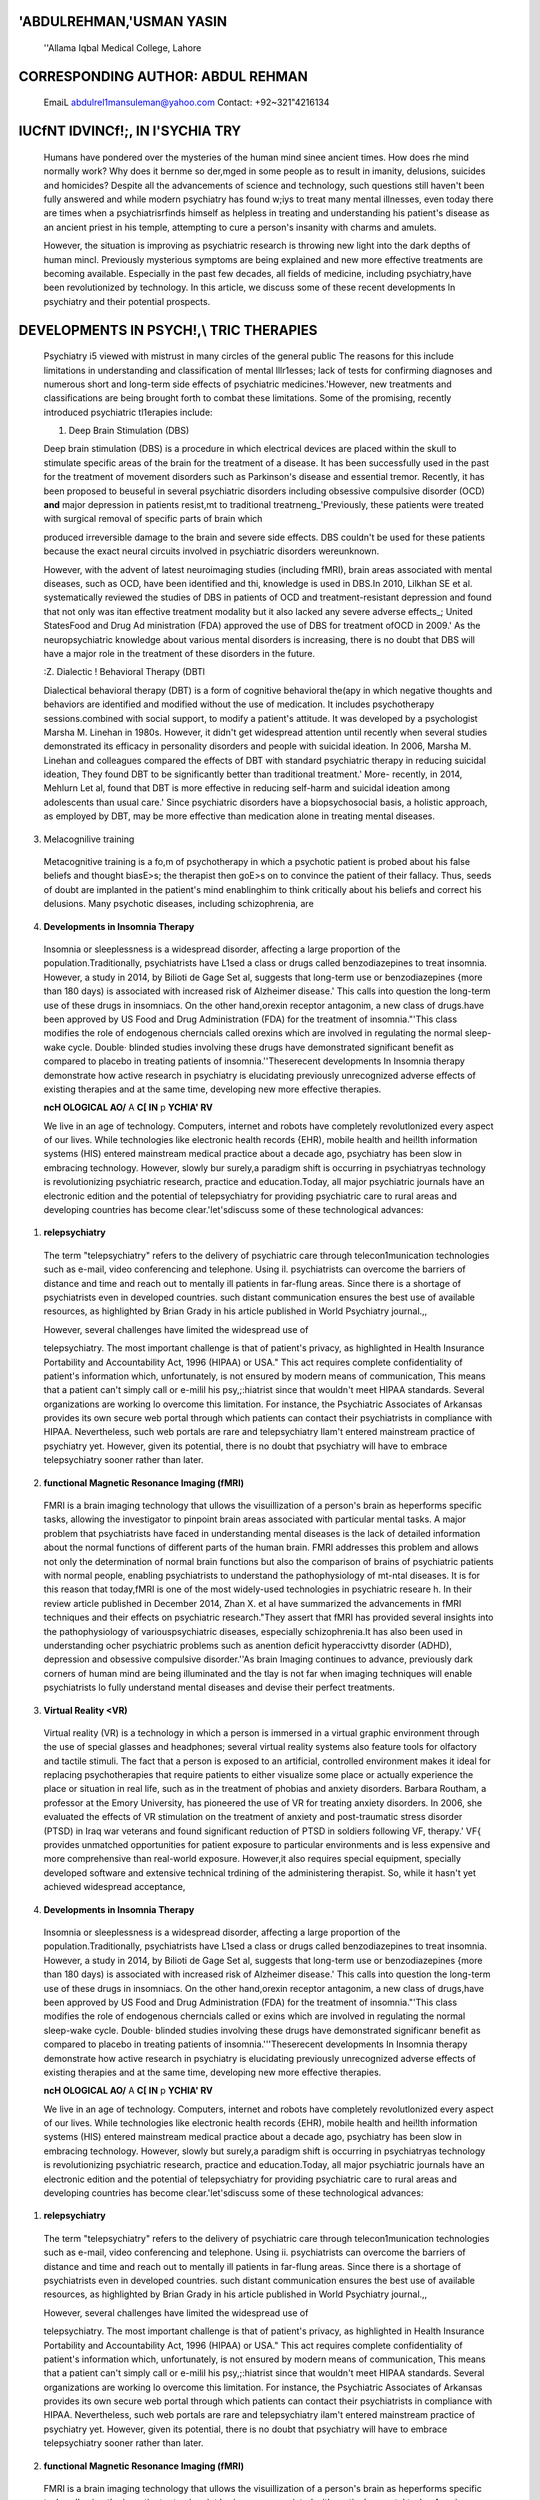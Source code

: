    .. image:: media/image1.jpeg
      :width: 1.46701in
      :height: 0.21333in

.. image:: media/image2.jpeg

'ABDULREHMAN,'USMAN YASIN
=========================

   ''Allama Iqbal Medical College, Lahore

CORRESPONDING AUTHOR: ABDUL REHMAN
==================================

   EmaiL abdulrel1mansuleman@yahoo.com Contact: +92~321"4216134

IUCfNT I\DVI\NCf!;, IN l'SYCHIA TRY
===================================

   Humans have pondered over the mysteries of the human mind sinee
   ancient times. How does rhe mind normally work? Why does it bernme so
   der,mged in some people as to result in imanity, delusions, suicides
   and homicides? Despite all the advancements of science and
   technology, such questions still haven't been fully answered and
   while modern psychiatry has found w;iys to treat many mental
   illnesses, even today there are times when a psychiatrisrfinds
   himself as helpless in treating and understanding his patient's
   disease as an ancient priest in his temple, attempting to cure a
   person's insanity with charms and amulets.

   However, the situation is improving as psychiatric research is
   throwing new light into the dark depths of human mincl. Previously
   mysterious symptoms are being explained and new more effective
   treatments are becoming available. Especially in the past few
   decades, all fields of medicine, including psychiatry,have been
   revolutionized by technology. In this article, we discuss some of
   these recent developments ln psychiatry and their potential
   prospects.

DEVELOPMENTS IN PSYCH!,\\ TRIC THERAPIES
========================================

   Psychiatry i5 viewed with mistrust in many circles of the general
   public The reasons for this include limitations in understanding and
   classification of mental lllr1esses; lack of tests for confirming
   diagnoses and numerous short and long-term side effects of
   psychiatric medicines.'However, new treatments and classifications
   are being brought forth to combat these limitations. Some of the
   promising, recently introduced psychiatric tl1erapies include:

   1. Deep Brain Stimulation (DBS)

   Deep brain stimulation (DBS) is a procedure in which electrical
   devices are placed within the skull to stimulate specific areas of
   the brain for the treatment of a disease. It has been successfully
   used in the past for the treatment of movement disorders such as
   Parkinson's disease and essential tremor. Recently, it has been
   proposed to beuseful in several psychiatric disorders including
   obsessive compulsive disorder (OCD) **and** major depression in
   patients resist,mt to traditional treatrneng_'Previously, these
   patients were treated with surgical removal of specific parts of
   brain which

   produced irreversible damage to the brain and severe side effects.
   DBS couldn't be used for these patients because the exact neural
   circuits involved in psychiatric disorders wereunknown.

   However, with the advent of latest neuroimaging studies (including
   fMRI), brain areas associated with mental diseases, such as OCD, have
   been identified and thi, knowledge is used in DBS.In 2010, Lilkhan SE
   et al. systematically reviewed the studies of DBS in patients of OCD
   and treatment-resistant depression and found that not only was itan
   effective treatment modality but it also lacked any severe adverse
   effects_; United StatesFood and Drug Ad ministration (FDA) approved
   the use of DBS for treatment ofOCD in 2009.' As the neuropsychiatric
   knowledge about various mental disorders is increasing, there is no
   doubt that DBS will have a major role in the treatment of these
   disorders in the future.

   :Z. Dialectic ! Behavioral Therapy (DBTl

   Dialectical behavioral therapy (DBT) is a form of cognitive
   behavioral the(apy in which negative thoughts and behaviors are
   identified and modified without the use of medication. It includes
   psychotherapy sessions.combined with social support, to modify a
   patient's attitude. It was developed by a psychologist Marsha M.
   Linehan in 1980s. However, it didn't get widespread attention until
   recently when several studies demonstrated its efficacy in
   personality disorders and people with suicidal ideation. In 2006,
   Marsha M. Linehan and colleagues compared the effects of DBT with
   standard psychiatric therapy in reducing suicidal ideation, They
   found DBT to be significantly better than traditional treatment.'
   More- recently, in 2014, Mehlurn Let al, found that DBT is more
   effective in reducing self-harm and suicidal ideation among
   adolescents than usual care.' Since psychiatric disorders have a
   biopsychosocial basis, a holistic approach, as employed by DBT, may
   be more effective than medication alone in treating mental diseases.

3. Melacognilive training

..

   Metacognitive training is a fo,m of psychotherapy in which a
   psychotic patient is probed about his false beliefs and thought
   biasE>s; the therapist then goE>s on to convince the patient of their
   fallacy. Thus, seeds of doubt are implanted in the patient's mind
   enablinghim to think critically about his beliefs and correct his
   delusions. Many psychotic diseases, including schizophrenia, are

.. image:: media/image3.jpeg

   characterized by such false beliefs that become so deeply ingrained
   ina patient's mindthat his view of the world is distorted.

   Metacognitive training has been found helpful in normalizing thoughts
   and behaviors in such patients. Last year, a study by Moritz Set al.
   found that when complemented with antipsychotic drugs, meracognitive
   therapy was not only beneficial In eliminating false beliefs in
   schizophrenics, but it also had some unanticipated positive effects
   such as improvement in self-esteem and quality of life.· Psychotic
   illnesses form a large part of tl1e clinical practice of psychiatry
   and current antipsychotic therapies do not provide complete
   resolution. Metacognitive therapy seems to be a ray of hope for the
   patients suffering from such disorders.

4. **Developments in Insomnia Therapy**

..

   Insomnia or sleeplessness is a widespread disorder, affecting a large
   proportion of the population.Traditionally, psychiatrists have L1sed
   a class or drugs called benzodiazepines to treat insomnia. However, a
   study in 2014, by Bilioti de Gage Set al, suggests that long-term use
   or benzodiazepines {more than 180 days) is associated with increased
   risk of Alzheimer disease.' This calls into question the long-term
   use of these drugs in insomniacs. On the other hand,orexin receptor
   antagonim, a new class of drugs.have been approved by US Food and
   Drug Administration (FDA) for the treatment of insomnia."'This class
   modifies the role of endogenous cherncials called orexins which are
   involved in regulating the normal sleep-wake cycle. Double· blinded
   studies involving these drugs have demonstrated significant benefit
   as compared to placebo in treating patients of insomnia.''Theserecent
   developments In Insomnia therapy demonstrate how active research in
   psychiatry is elucidating previously unrecognized adverse effects of
   existing therapies and at the same time, developing new more
   effective therapies.

   **ncH OLOGICAL AO\/** A **C[ IN** p **YCHIA' RV**

   We live in an age of technology. Computers, internet and robots have
   completely revolutlonized every aspect of our lives. While
   technologies like electronic health records {EHR), mobile health and
   hei!lth information systems (HIS) entered mainstream medical practice
   about a decade ago, psychiatry has been slow in embracing technology.
   However, slowly bur surely,a paradigm shift is occurring in
   psychiatryas technology is revolutionizing psychiatric research,
   practice and education.Today, all major psychiatric journals have an
   electronic edition and the potential of telepsychiatry for providing
   psychiatric care to rural areas and developing countries has become
   clear.'let'sdiscuss some of these technological advances:

1. **relepsychiatry**

..

   The term "telepsychiatry" refers to the delivery of psychiatric care
   through telecon1munication technologies such as e-mail, video
   conferencing and telephone. Using il. psychiatrists can overcome the
   barriers of distance and time and reach out to mentally ill patients
   in far-flung areas. Since there is a shortage of psychiatrists even
   in developed countries. such distant communication ensures the best
   use of available resources, as highlighted by Brian Grady in his
   article published in World Psychiatry journal.,,

   However, several challenges have limited the widespread use of

   telepsychiatry. The most important challenge is that of patient's
   privacy, as highlighted in Health Insurance Portability and
   Accountability Act, 1996 (HIPAA) or USA." This act requires complete
   confidentiality of patient's information which, unfortunately, is not
   ensured by modern means of communication, This means that a patient
   can't simply call or e-milil his psy,;:hiatrist since that wouldn't
   meet HIPAA standards. Several organizations are working lo overcome
   this limitation. For instance, the Psychiatric Associates of Arkansas
   provides its own secure web portal through which patients can contact
   their psychiatrists in compliance with HIPAA. Nevertheless, such web
   portals are rare and telepsychiatry llam't entered mainstream
   practice of psychiatry yet. However, given its potential, there is no
   doubt that psychiatry will have to embrace telepsychiatry sooner
   rather than later.

2. **functional Magnetic Resonance Imaging (fMRI)**

..

   FMRI is a brain imaging technology that ullows the visuillization of
   a person's brain as heperforms specific tasks, allowing the
   investigator to pinpoint brain areas associated with particular
   mental tasks. A major problem that psychiatrists have faced in
   understanding mental diseases is the lack of detailed information
   about the normal functions of different parts of the human brain.
   FMRI addresses this problem and allows not only the determination of
   normal brain functions but also the comparison of brains of
   psychiatric patients with normal people, enabling psychiatrists to
   understand the pathophysiology of mt-ntal diseases. It is for this
   reason that today,fMRI is one of the most widely-used technologies in
   psychiatric researe h. In their review article published in December
   2014, Zhan X. et al have summarized the advancements in fMRI
   techniques and their effects on psychiatric research."They assert
   that fMRI has provided several insights into the pathophysiology of
   variouspsychiatric diseases, especially schizophrenia.It has also
   been used in understanding ocher psychiatric problems such as
   anention deficit hyperaccivtty disorder (ADHD), depression and
   obsessive compulsive disorder.''As brain Imaging continues to
   advance, previously dark corners of human mind are being illuminated
   and the tlay is not far when imaging techniques will enable
   psychiatrists lo fully understand mental diseases and devise their
   perfect treatments.

3. **Virtual Reality <VR)**

..

   Virtual reality (VR) is a technology in which a person is immersed in
   a virtual graphic environment through the use of special glasses and
   headphones; several virtual reality systems also feature tools for
   olfactory and tactile stimuli. The fact that a person is exposed to
   an artificial, controlled environment makes it ideal for replacing
   psychotherapies that require patients to either visualize some place
   or actually experience the place or situation in real life, such as
   in the treatment of phobias and anxiety disorders. Barbara Routham, a
   professor at the Emory University, has pioneered the use of VR for
   treating anxiety disorders. In 2006, she evaluated the effects of VR
   stimulation on the treatment of anxiety and post-traumatic stress
   disorder (PTSD) in Iraq war veterans and found significant reduction
   of PTSD in soldiers following VF, therapy.' VF{ provides unmatched
   opportunities for patient exposure to particular environments and is
   less expensive and more comprehensive than real-world exposure.
   However,it also requires special equipment, specially developed
   software and extensive technical trdining of the administering
   therapist. So, while it hasn't yet achieved widespread acceptance,

.. image:: media/image3.jpeg

   characterized by such false beliefs that become so deeply ingrained
   ina patient's mindthat his view of the world is distorted.

   Metacognitive training has been found helpful in normalizing thoughts
   and behaviors in such patients. Last year, a study by Moritz Set al.
   found that when complemented with antipsychotic drugs, meracognitive
   therapy was not only beneficial In eliminating false beliefs in
   schizophrenics, but it also had some unanticipated positive effects
   such as improvement in self-esteem and quality of life.· Psychotic
   illnesses form a large part of tl1e clinical practice of psychiatry
   and current antipsychotic therapies do not provide complete
   resolution. Metacognitive therapy seems to be a ray of hope for the
   patients suffering from such disorders.

4. **Developments in Insomnia Therapy**

..

   Insomnia or sleeplessness is a widespread disorder, affecting a large
   proportion of the population.Traditionally, psychiatrists have L1sed
   a class or drugs called benzodiazepines to treat insomnia. However, a
   study in 2014, by Bilioti de Gage Set al, suggests that long-term use
   or benzodiazepines {more than 180 days) is associated with increased
   risk of Alzheimer disease.' This calls into question the long-term
   use of these drugs in insomniacs. On the other hand,orexin receptor
   antagonim, a new class of drugs,have been approved by US Food and
   Drug Administration (FDA) for the treatment of insomnia."'This class
   modifies the role of endogenous cherncials called or exins which are
   involved in regulating the normal sleep-wake cycle. Double· blinded
   studies involving these drugs have demonstrated significanr benefit
   as compared to placebo in treating patients of
   insomnia.'''Theserecent developments In Insomnia therapy demonstrate
   how active research in psychiatry is elucidating previously
   unrecognized adverse effects of existing therapies and at the same
   time, developing new more effective therapies.

   **ncH OLOGICAL AO\/** A **C[ IN** p **YCHIA' RV**

   We live in an age of technology. Computers, internet and robots have
   completely revolutlonized every aspect of our lives. While
   technologies like electronic health records {EHR), mobile health and
   hei!lth information systems (HIS) entered mainstream medical practice
   about a decade ago, psychiatry has been slow in embracing technology.
   However, slowly but surely,a paradigm shift is occurring in
   psychiatryas technology is revolutionizing psychiatric research,
   practice and education.Today, all major psychiatric journals have an
   electronic edition and the potential of telepsychiatry for providing
   psychiatric care to rural areas and developing countries has become
   clear.'let'sdiscuss some of these technological advances:

1. **relepsychiatry**

..

   The term "telepsychiatry" refers to the delivery of psychiatric care
   through telecon1munication technologies such as e-mail, video
   conferencing and telephone. Using ii. psychiatrists can overcome the
   barriers of distance and time and reach out to mentally ill patients
   in far-flung areas. Since there is a shortage of psychiatrists even
   in developed countries. such distant communication ensures the best
   use of available resources, as highlighted by Brian Grady in his
   article published in World Psychiatry journal.,,

   However, several challenges have limited the widespread use of

   telepsychiatry. The most important challenge is that of patient's
   privacy, as highlighted in Health Insurance Portability and
   Accountability Act, 1996 (HIPAA) or USA." This act requires complete
   confidentiality of patient's information which, unfortunately, is not
   ensured by modern means of communication, This means that a patient
   can't simply call or e-milil his psy,;:hiatrist since that wouldn't
   meet HIPAA standards. Several organizations are working lo overcome
   this limitation. For instance, the Psychiatric Associates of Arkansas
   provides its own secure web portal through which patients can contact
   their psychiatrists in compliance with HIPAA. Nevertheless, such web
   portals are rare and telepsychiatry ilam't entered mainstream
   practice of psychiatry yet. However, given its potential, there is no
   doubt that psychiatry will have to embrace telepsychiatry sooner
   rather than later.

2. **functional Magnetic Resonance Imaging (fMRI)**

..

   FMRI is a brain imaging technology that ullows the visuillization of
   a person's brain as heperforms specific tasks, allowing the
   investigator to pinpoint brain areas associated with particular
   mental tasks. A major problem that psychiatrists have faced in
   understanding mental diseases is the lack of detailed information
   about the normal functions of different parts of the human brain.
   FMRI addresses this problem and allows not only the determination of
   normal brain functions but also the comparison of brains of
   psychiatric patients with normal people, enabling psychiatrists to
   understand the pathophysiology of mt-ntal diseases. It is for this
   reason that today,fMRI is one of the most widely-used technologies in
   psychiatric research. In their review article published in December
   2014, Zhan X. et al have summarized the advancements in fMRI
   techniques and their effects on psychiatric research."They assert
   that fMRI has provided several insights into the puthophysiology of
   variouspsychiatric diseases, especially schizophrenia.It has also
   been used in understanding ocher psychiatric problerns such as
   attention deficit hyperaccivtty disorder (ADHD), depression and
   obsessive compulsive disorder.''As brain Imaging continues to
   advance, previously dark corners of human mind are being illuminated
   and the day is not far when imaging techniques will enable
   psychiatrists lo fully understand mental diseases and devise their
   perfect treatments.

3. **Virtual Reality <VR)**

..

   Virtual reality (VR) is a technology in which a person is immersed in
   a virtual graphk environment through the use of special glasses and
   headphones; several virtual reality systems also feature tools for
   olfactory and tactile stimuli. The fact that a person is exposed to
   an artificial, controlled environment makes it ideal for replacing
   psychotherapies that require patients to either visualize some place
   or actually experience the place or situation in real life, such as
   in the treatment of phobias and anxiety disorders. Barbara Routham, a
   professor at the Emory University, has pioneered the use of VR for
   treating anxiety disorders. In 2006, she evaluated the effects of VR
   stimulation on the treatment of anxiety and post-traumatic stress
   disorder (PTSD) in Iraq war veterans and found significant reduction
   of PTSD in soldiers following VF, therapy.' VF{ provides unmatched
   opportunities for patient exposure to particular environments and is
   less expensive and more comprehensive than real-world exposure.
   However,it also requires special equipment, specially developed
   software and extensive technical training of the administering
   therapist. So, while it hasn't yet achieved widespread acceptance,
